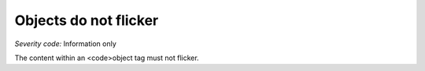 ===============================
Objects do not flicker
===============================

*Severity code:* Information only

.. php:class:: objectDoesNotFlicker


The content within an <code>object tag must not flicker.




